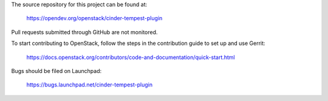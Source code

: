 The source repository for this project can be found at:

  https://opendev.org/openstack/cinder-tempest-plugin

Pull requests submitted through GitHub are not monitored.

To start contributing to OpenStack, follow the steps in the contribution guide
to set up and use Gerrit:

  https://docs.openstack.org/contributors/code-and-documentation/quick-start.html

Bugs should be filed on Launchpad:

  https://bugs.launchpad.net/cinder-tempest-plugin

